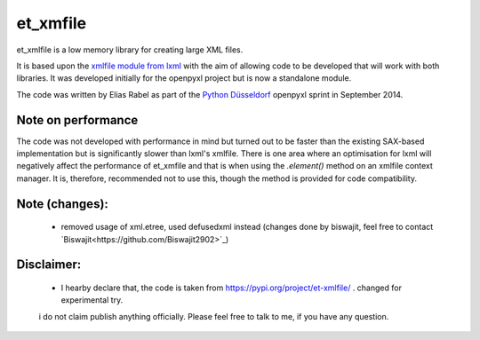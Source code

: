 et_xmfile
=========

et_xmlfile is a low memory library for creating large XML files.

It is based upon the `xmlfile module from lxml <http://lxml.de/api.html#incremental-xml-generation>`_ with the aim of allowing code to be developed that will work with both libraries. It was developed initially for the openpyxl project but is now a standalone module.

The code was written by Elias Rabel as part of the `Python Düsseldorf <http://pyddf.de>`_ openpyxl sprint in September 2014.


Note on performance
-------------------

The code was not developed with performance in mind but turned out to be faster than the existing SAX-based implementation but is significantly slower than lxml's xmlfile. There is one area where an optimisation for lxml will negatively affect the performance of et_xmfile and that is when using the `.element()` method on an xmlfile context manager. It is, therefore, recommended not to use this, though the method is provided for code compatibility.

Note (changes):
------------------
 - removed usage of xml.etree, used defusedxml instead (changes done by biswajit, feel free to contact `Biswajit<https://github.com/Biswajit2902>`_)

Disclaimer:
------------------
 - I hearby declare that, the code is taken from https://pypi.org/project/et-xmlfile/ . changed for experimental try.
 i do not claim publish anything officially. Please feel free to talk to me, if you have any question.    

